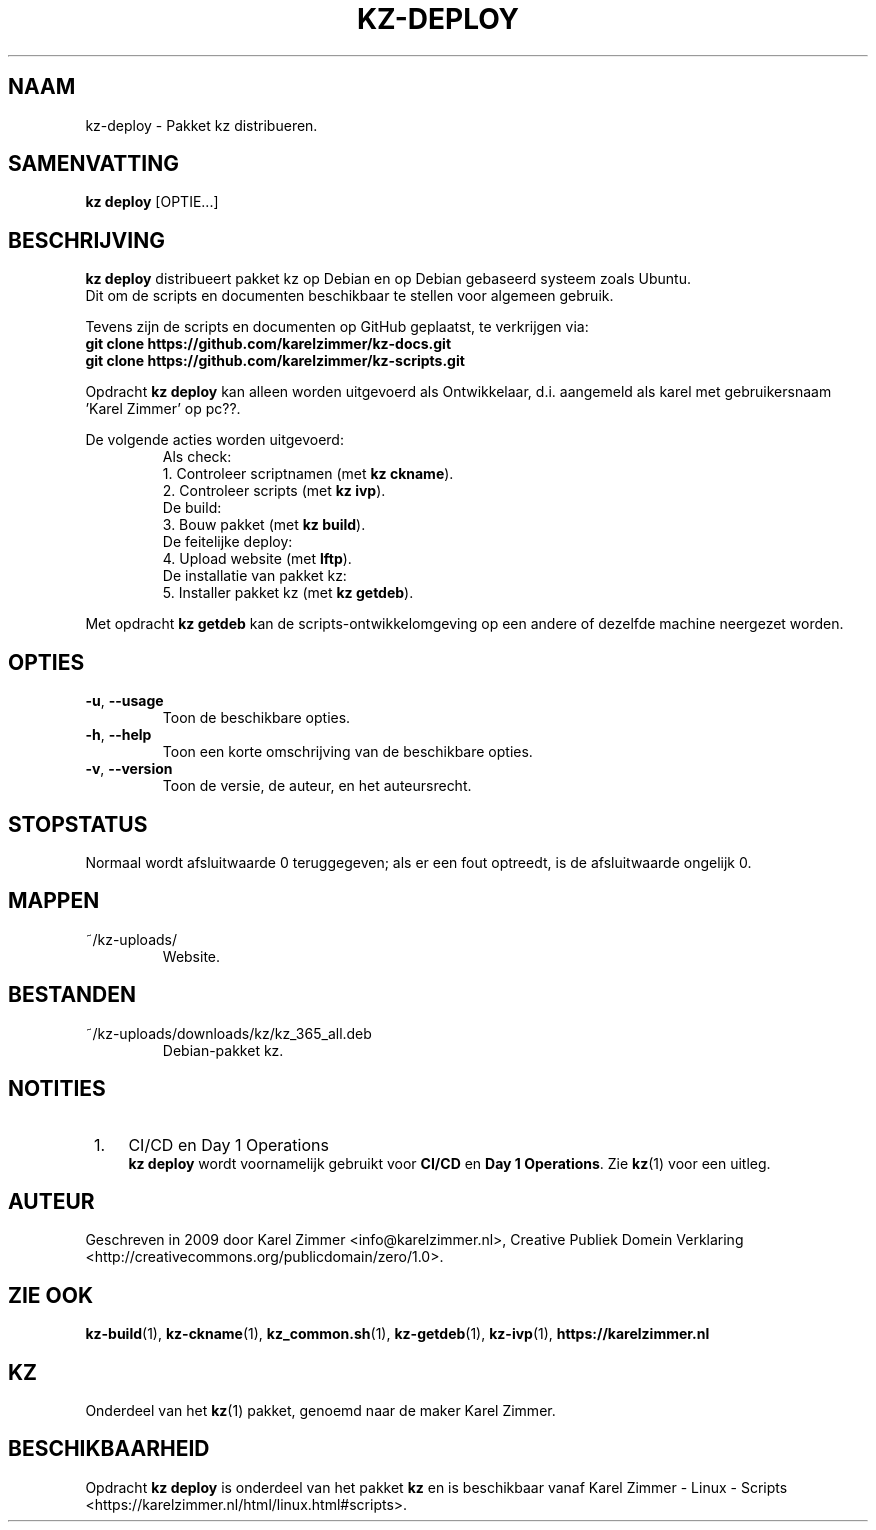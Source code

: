 .\"############################################################################
.\"# Man-pagina voor kz deploy.
.\"#
.\"# Geschreven in 2019 door Karel Zimmer <info@karelzimmer.nl>, Creative
.\"# Commons Verklaring <http://creativecommons.org/publicdomain/zero/1.0>.
.\"############################################################################
.\"
.TH KZ-DEPLOY 1 "kz  handleiding" "kz 365" "kz handleiding"
.\"
.\"
.SH NAAM
kz-deploy \- Pakket kz distribueren.
.\"
.\"
.SH SAMENVATTING
.B kz deploy
[OPTIE...]
.\"
.\"
.SH BESCHRIJVING
\fBkz deploy\fR distribueert pakket kz op Debian en op Debian gebaseerd systeem
zoals Ubuntu.
.br
Dit om de scripts en documenten beschikbaar te stellen voor algemeen gebruik.
.sp
Tevens zijn de scripts en documenten op GitHub geplaatst, te verkrijgen via:
.br
\fBgit clone https://github.com/karelzimmer/kz-docs.git\fR
.br
\fBgit clone https://github.com/karelzimmer/kz-scripts.git\fR
.sp
Opdracht \fBkz deploy\fR kan alleen worden uitgevoerd als Ontwikkelaar, d.i.
aangemeld als karel met gebruikersnaam 'Karel Zimmer' op pc??.
.sp
De volgende acties worden uitgevoerd:
.RS
   Als check:
.br
1. Controleer scriptnamen (met \fBkz ckname\fR).
.br
2. Controleer scripts (met \fBkz ivp\fR).
.br
   De build:
.br
3. Bouw pakket (met \fBkz build\fR).
.br
   De feitelijke deploy:
.br
4. Upload website (met \fBlftp\fR).
.br
   De installatie van pakket kz:
.br
5. Installer pakket kz (met \fBkz getdeb\fR).
.RE
.sp
Met opdracht \fBkz getdeb\fR kan de scripts-ontwikkelomgeving op een andere of
dezelfde machine neergezet worden.
.\"
.\"
.SH OPTIES
.TP
\fB-u\fR, \fB--usage\fR
Toon de beschikbare opties.
.TP
\fB-h\fR, \fB--help\fR
Toon een korte omschrijving van de beschikbare opties.
.TP
\fB-v\fR, \fB--version\fR
Toon de versie, de auteur, en het auteursrecht.
.\"
.\"
.SH STOPSTATUS
Normaal wordt afsluitwaarde 0 teruggegeven; als er een fout optreedt, is de
afsluitwaarde ongelijk 0.
.\"
.\"
.SH MAPPEN
~/kz-uploads/
.RS
Website.
.RE
.\"
.\"
.SH BESTANDEN
~/kz-uploads/downloads/kz/kz_365_all.deb
.RS
Debian-pakket kz.
.RE
.\"
.\"
.SH NOTITIES
.IP " 1." 4
CI/CD en Day 1 Operations
.RS 4
\fBkz deploy\fR wordt voornamelijk gebruikt voor \fBCI/CD\fR en
\fBDay 1 Operations\fR. Zie \fBkz\fR(1) voor een uitleg.
.RE
.\"
.\"
.SH AUTEUR
Geschreven in 2009 door Karel Zimmer <info@karelzimmer.nl>, Creative
Publiek Domein Verklaring <http://creativecommons.org/publicdomain/zero/1.0>.
.\"
.\"
.SH ZIE OOK
\fBkz-build\fR(1),
\fBkz-ckname\fR(1),
\fBkz_common.sh\fR(1),
\fBkz-getdeb\fR(1),
\fBkz-ivp\fR(1),
\fBhttps://karelzimmer.nl\fR
.\"
.\"
.SH KZ
Onderdeel van het \fBkz\fR(1) pakket, genoemd naar de maker Karel Zimmer.
.\"
.\"
.SH BESCHIKBAARHEID
Opdracht \fBkz deploy\fR is onderdeel van het pakket \fBkz\fR en is
beschikbaar vanaf Karel Zimmer - Linux - Scripts
<https://karelzimmer.nl/html/linux.html#scripts>.
